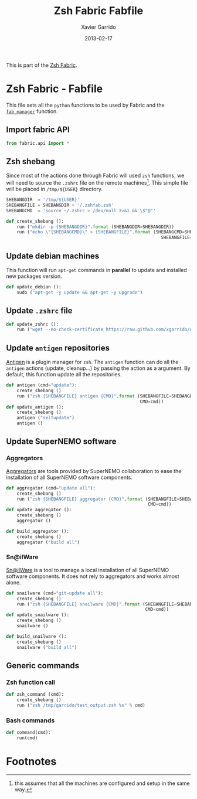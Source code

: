#+TITLE:  Zsh Fabric Fabfile
#+AUTHOR: Xavier Garrido
#+DATE:   2013-02-17
#+OPTIONS: toc:nil num:nil ^:nil

This is part of the [[file:zsh-fabric.org][Zsh Fabric]].

* Zsh Fabric - Fabfile
This file sets all the =python= functions to be used by Fabric and the
[[file:zsh-fabric.org][=fab_manager=]] function.

** Import fabric API
#+BEGIN_SRC python
  from fabric.api import *
#+END_SRC

** Zsh shebang
Since most of the actions done through Fabric will used =zsh= functions, we will
need to source the =.zshrc= file on the remote machines[1]. This simple file
will be placed in =/tmp/${USER}= directory.

#+BEGIN_SRC python
  SHEBANGDIR  = '/tmp/${USER}'
  SHEBANGFILE = SHEBANGDIR + '/.zshfab.zsh'
  SHEBANGCMD  = 'source ~/.zshrc > /dev/null 2>&1 && \$"@"'

  def create_shebang ():
      run ("mkdir -p {SHEBANGDIR}".format (SHEBANGDIR=SHEBANGDIR))
      run ("echo \"{SHEBANGCMD}\" > {SHEBANGFILE}".format (SHEBANGCMD=SHEBANGCMD,
                                                             SHEBANGFILE=SHEBANGFILE))
#+END_SRC

** Update debian machines
This function will run =apt-get= commands in *parallel* to update and installed
new packages version.

#+BEGIN_SRC python
  def update_debian ():
      sudo ("apt-get -y update && apt-get -y upgrade")
#+END_SRC

** Update =.zshrc= file
#+BEGIN_SRC python
  def update_zshrc ():
      run ("wget --no-check-certificate https://raw.github.com/xgarrido/dotfiles/master/zshrc -O ~/.zshrc")
#+END_SRC

** Update =antigen= repositories
[[https://github.com/zsh-users/antigen][Antigen]] is a plugin manager for =zsh=. The =antigen= function can do all the
=antigen= actions (update, cleanup...) by passing the action as a argument. By
default, this function update all the repositories.

#+BEGIN_SRC python
  def antigen (cmd="update"):
      create_shebang ()
      run ("zsh {SHEBANGFILE} antigen {CMD}".format (SHEBANGFILE=SHEBANGFILE,
                                                     CMD=cmd))
  def update_antigen ():
      create_shebang ()
      antigen ("selfupdate")
      antigen ()
#+END_SRC

** Update SuperNEMO software
*** Aggregators
[[https://github.com/xgarrido/zsh-aggregator][Aggregators]] are tools provided by SuperNEMO collaboration to ease the
installation of all SuperNEMO software components.
#+BEGIN_SRC python
  def aggregator (cmd="update all"):
      create_shebang ()
      run ("zsh {SHEBANGFILE} aggregator {CMD}".format (SHEBANGFILE=SHEBANGFILE,
                                                        CMD=cmd))
  def update_aggregator ():
      create_shebang ()
      aggregator ()

  def build_aggregator ():
      create_shebang ()
      aggregator ("build all")
#+END_SRC

*** Sn@ilWare
[[https://github.com/xgarrido/zsh-snailware][Sn@ilWare]] is a tool to manage a local installation of all SuperNEMO software
components. It does not rely to aggregators and works almost alone.
#+BEGIN_SRC python
  def snailware (cmd="git-update all"):
      create_shebang ()
      run ("zsh {SHEBANGFILE} snailware {CMD}".format (SHEBANGFILE=SHEBANGFILE,
                                                       CMD=cmd))
  def update_snailware ():
      create_shebang ()
      snailware ()

  def build_snailware ():
      create_shebang ()
      snailware ("build all")
#+END_SRC

** Generic commands
*** Zsh function call
#+BEGIN_SRC python
  def zsh_command (cmd):
      create_shebang ()
      run ("zsh /tmp/garrido/test_output.zsh %s" % cmd)
#+END_SRC
*** Bash commands
#+BEGIN_SRC python
  def command(cmd):
      run(cmd)
#+END_SRC

* Footnotes

[1] this assumes that all the machines are configured and setup in the same way.
